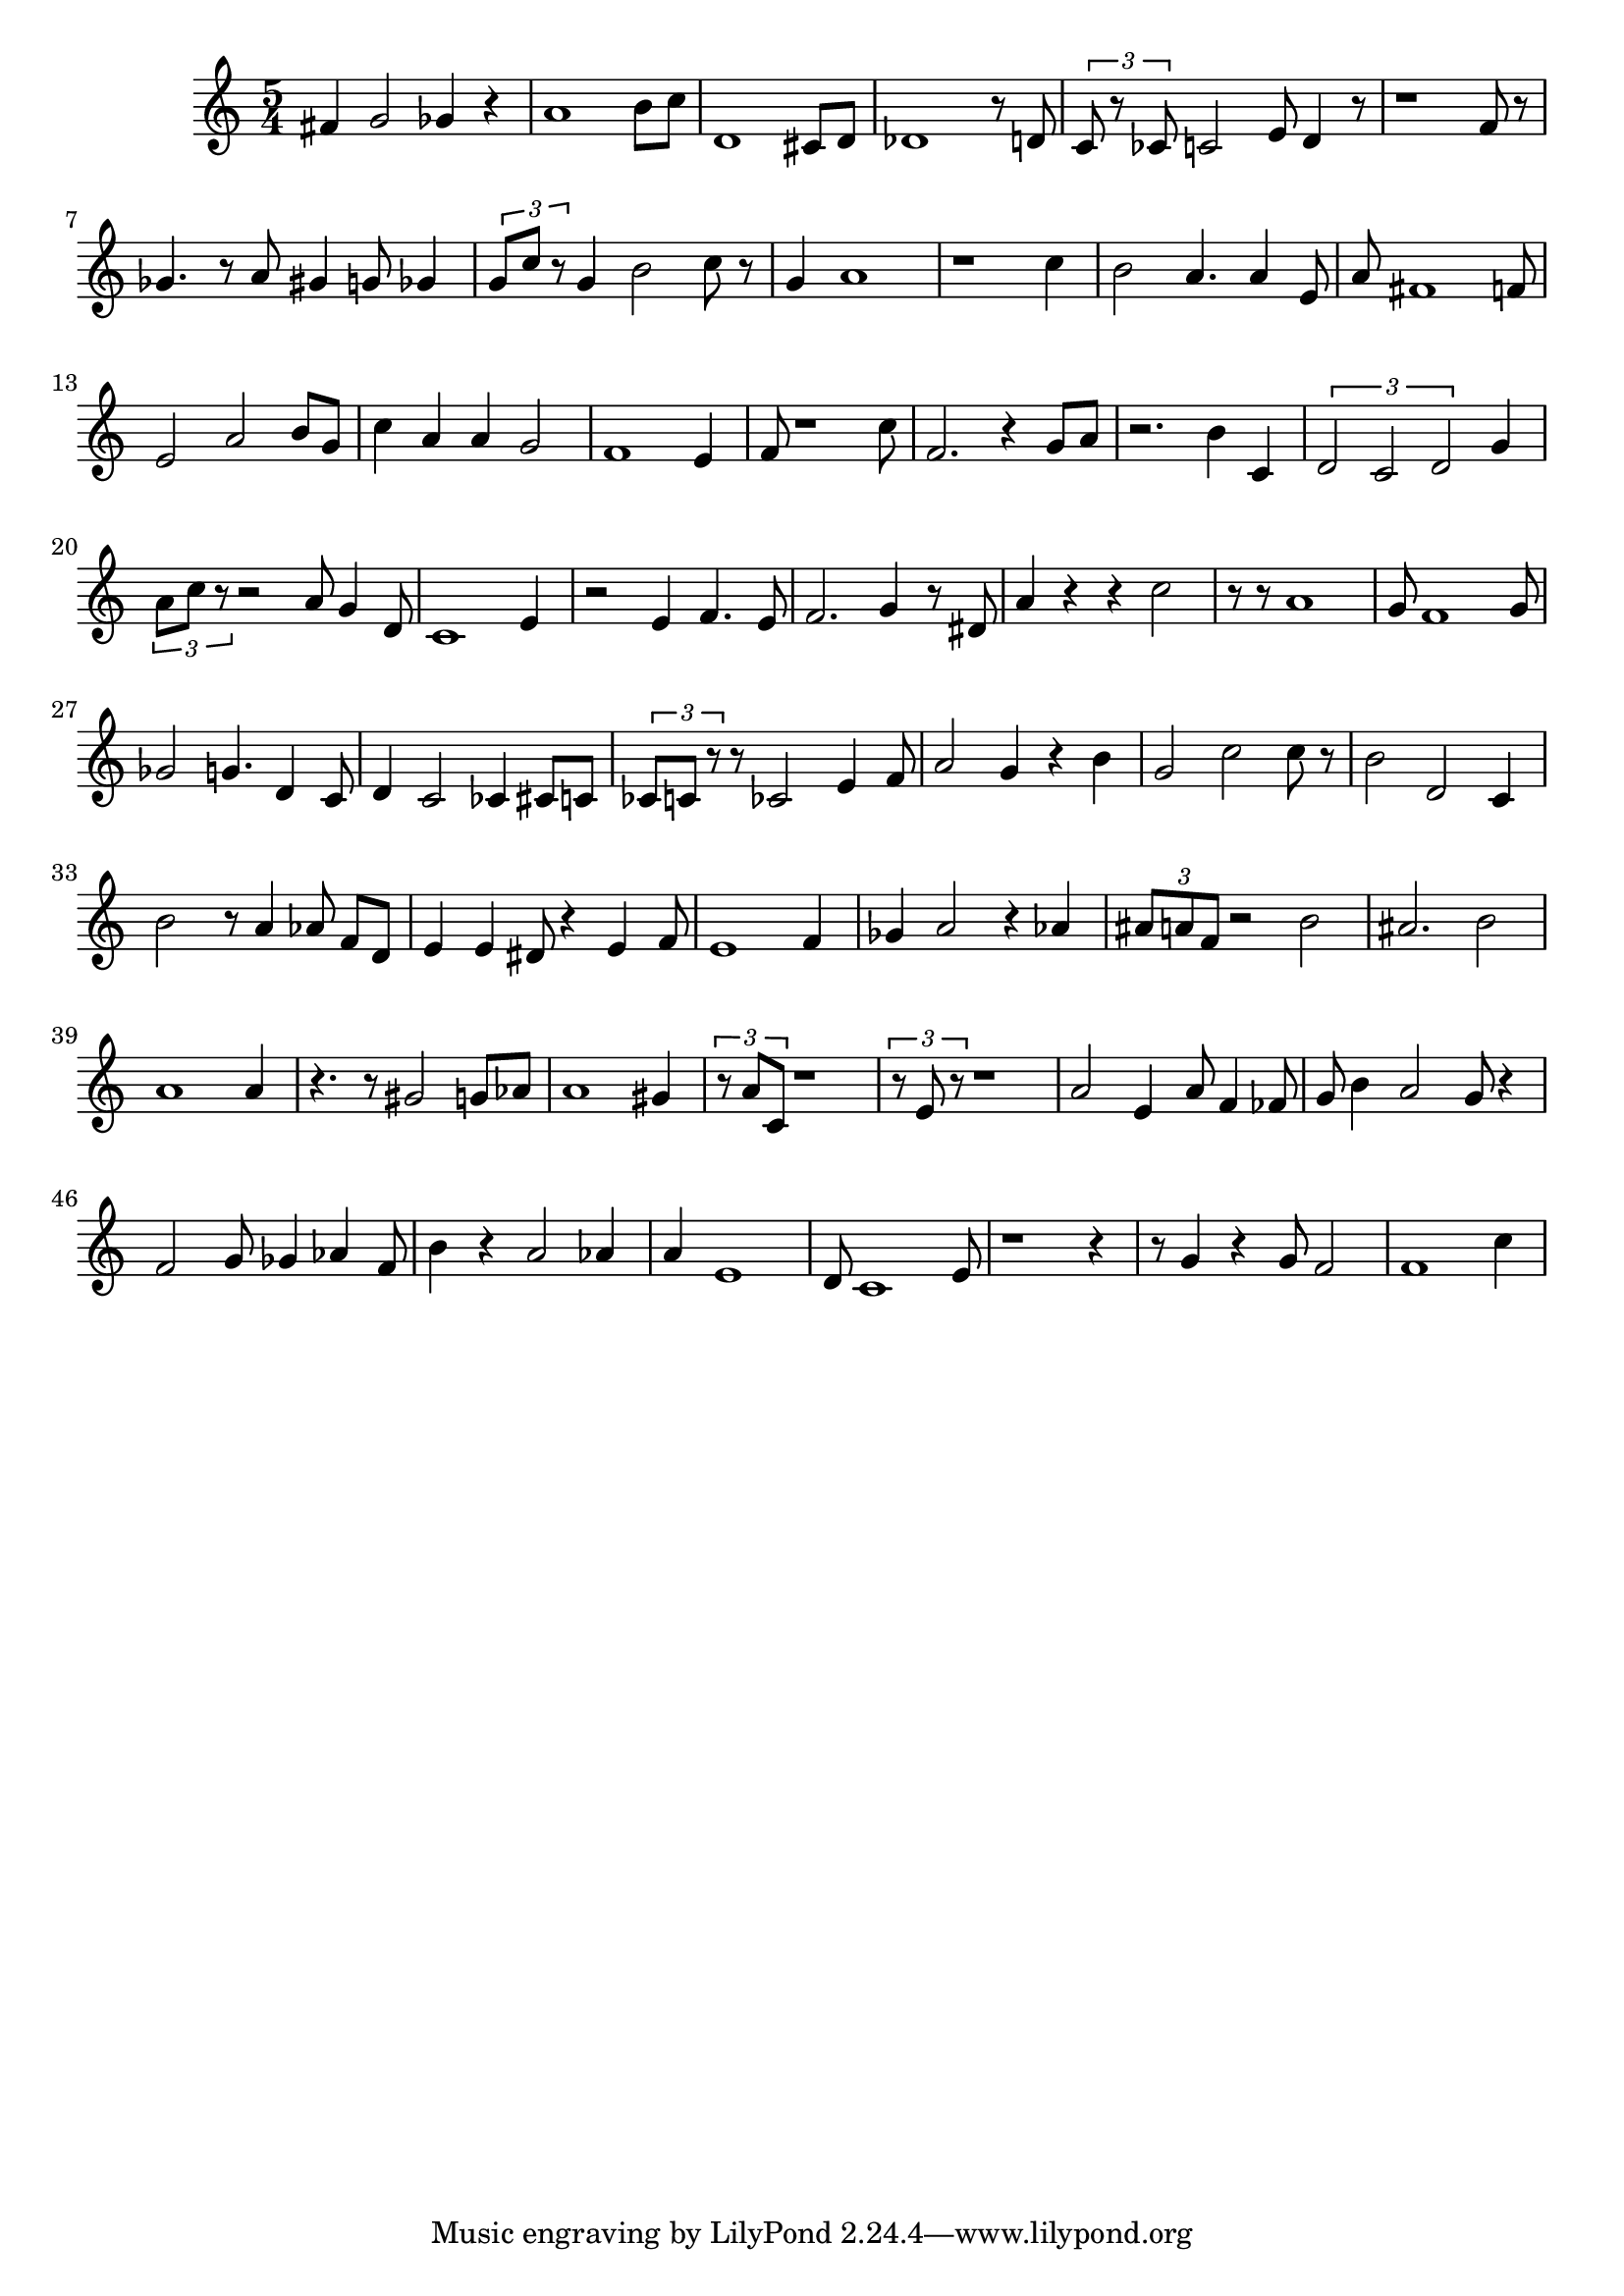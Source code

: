
\version "2.20.0"
\score {
    \new Staff {
        \time 5/4
        fis'4 g'2 ges'4 r4 a'1 b'8 c''8 d'1 cis'8 d'8 des'1 r8 d'8 \tuplet 3/2 { c'8 r8 ces'8 } c'2 e'8 d'4 r8 r1 f'8 r8 ges'4. r8 a'8 gis'4 g'8 ges'4 \tuplet 3/2 { g'8 c''8 r8 } g'4 b'2 c''8 r8 g'4 a'1 r1 c''4 b'2 a'4. a'4 e'8 a'8 fis'1 f'8 e'2 a'2 b'8 g'8 c''4 a'4 a'4 g'2 f'1 e'4 f'8 r1 c''8 f'2. r4 g'8 a'8 r2. b'4 c'4 \tuplet 3/2 { d'2 c'2 d'2 } g'4 \tuplet 3/2 { a'8 c''8 r8 } r2 a'8 g'4 d'8 c'1 e'4 r2 e'4 f'4. e'8 f'2. g'4 r8 dis'8 a'4 r4 r4 c''2 r8 r8 a'1 g'8 f'1 g'8 ges'2 g'4. d'4 c'8 d'4 c'2 ces'4 cis'8 c'8 \tuplet 3/2 { ces'8 c'8 r8 } r8 ces'2 e'4 f'8 a'2 g'4 r4 b'4 g'2 c''2 c''8 r8 b'2 d'2 c'4 b'2 r8 a'4 aes'8 f'8 d'8 e'4 e'4 dis'8 r4 e'4 f'8 e'1 f'4 ges'4 a'2 r4 aes'4 \tuplet 3/2 { ais'8 a'8 f'8 } r2 b'2 ais'2. b'2 a'1 a'4 r4. r8 gis'2 g'8 aes'8 a'1 gis'4 \tuplet 3/2 { r8 a'8 c'8 } r1 \tuplet 3/2 { r8 e'8 r8 } r1 a'2 e'4 a'8 f'4 fes'8 g'8 b'4 a'2 g'8 r4 f'2 g'8 ges'4 aes'4 f'8 b'4 r4 a'2 aes'4 a'4 e'1 d'8 c'1 e'8 r1 r4 r8 g'4 r4 g'8 f'2 f'1 c''4
    }
    \layout { }
    \midi { }
}
